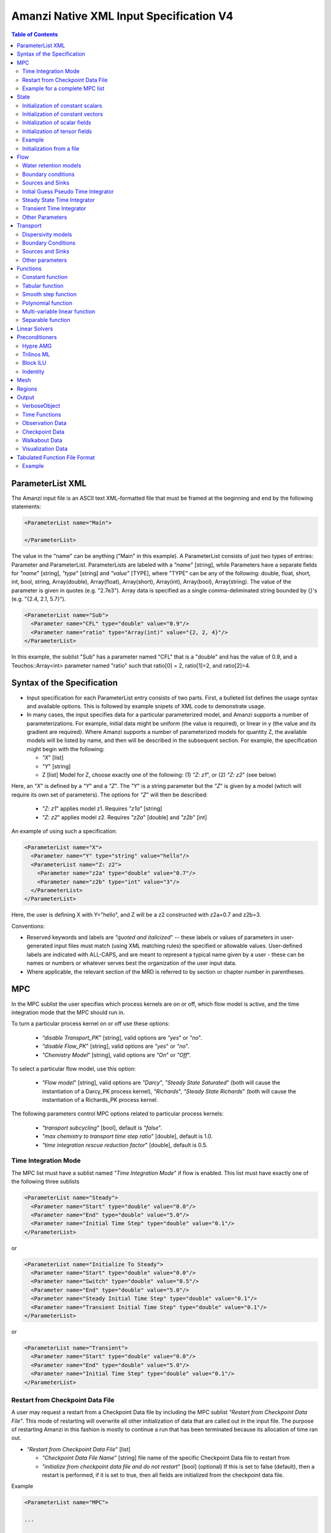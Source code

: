 ========================================
Amanzi Native XML Input Specification V4
========================================

.. contents:: **Table of Contents**



ParameterList XML
=================

The Amanzi input file is an ASCII text XML-formatted file that must be framed 
at the beginning and end by the following statements:


.. code-block:: xml

  <ParameterList name="Main">

  </ParameterList>

The value in the "name" can be anything ("Main" in this example).  
A ParameterList consists of just two types of entries: Parameter and ParameterList.  
ParameterLists are labeled with a `"name`" [string], while Parameters have a separate 
fields for `"name`" [string], `"type`" [string] and `"value`" [TYPE], where "TYPE" can 
be any of the following: double, float, short, int, bool, string, Array(double), Array(float), 
Array(short), Array(int), Array(bool), Array(string).  
The value of the parameter is given in quotes (e.g. "2.7e3").  
Array data is specified as a single comma-deliminated string bounded by {}'s (e.g. "{2.4, 2.1, 5.7}").

.. code-block:: xml

  <ParameterList name="Sub">
    <Parameter name="CFL" type="double" value="0.9"/>
    <Parameter name="ratio" type="Array(int)" value="{2, 2, 4}"/>
  </ParameterList>

In this example, the sublist "Sub" has a parameter named "CFL" that is a "double" and has 
the value of 0.9, and a Teuchos::Array<int> parameter named "ratio" such that ratio[0] = 2, 
ratio[1]=2, and ratio[2]=4.


Syntax of the Specification
===========================

* Input specification for each ParameterList entry consists of two parts.  
  First, a bulleted list defines the usage syntax and available options.  
  This is followed by example snipets of XML code to demonstrate usage.

* In many cases, the input specifies data for a particular parameterized model, and Amanzi 
  supports a number of parameterizations.  
  For example, initial data might be uniform (the value is required), or linear in y (the value 
  and its gradient are required).  
  Where Amanzi supports a number of parameterized models for quantity Z, the available 
  models will be listed by name, and then will be described in the subsequent section.  
  For example, the specification might begin with the following:


  * `"X`" [list] 

  * `"Y`" [string]

  * Z [list] Model for Z, choose exactly one of the following: (1) `"Z: z1`", or (2) `"Z: z2`" (see below) 

Here, an `"X`" is defined by a `"Y`" and a `"Z`".  
The `"Y`" is a string parameter but the `"Z`" is given by a model (which will require its own set of parameters).
The options for `"Z`" will then be described:

 * `"Z: z1`" applies model z1.  Requires `"z1a`" [string]

 * `"Z: z2`" applies model z2.  Requires `"z2a`" [double] and `"z2b`" [int]

An example of using such a specification:

.. code-block:: xml

    <ParameterList name="X">
      <Parameter name="Y" type="string" value="hello"/>
      <ParameterList name="Z: z2">
        <Parameter name="z2a" type="double" value="0.7"/>
        <Parameter name="z2b" type="int" value="3"/>
      </ParameterList>   
    </ParameterList>   
 
Here, the user is defining X with Y="hello", and Z will be a z2 constructed with z2a=0.7 and z2b=3.

Conventions:

* Reserved keywords and labels are `"quoted and italicized`" -- these labels or values of parameters in user-generated input files must match (using XML matching rules) the specified or allowable values.  User-defined labels are indicated with ALL-CAPS, and are meant to represent a typical name given by a user - these can be names or numbers or whatever serves best the organization of the user input data.

* Where applicable, the relevant section of the MRD is referred to by section or chapter number in parentheses.



MPC
===

In the MPC sublist the user specifies which process kernels are on or off, which 
flow model is active, and the time integration mode that the MPC should run in.

To turn a particular process kernel on or off use these options:

 * `"disable Transport_PK`" [string], valid options are `"yes`" or `"no`".

 * `"disable Flow_PK`" [string], valid options are `"yes`" or `"no`".

 * `"Chemistry Model`" [string], valid options are `"On`" or `"Off`".

To select a particular flow model, use this option:

 * `"Flow model`" [string], valid options are `"Darcy`", `"Steady State Saturated`" 
   (both will cause the instantiation of a Darcy_PK process kernel), `"Richards`", 
   `"Steady State Richards`" (both will cause the instantiation of a Richards_PK 
   process kernel.

The following parameters control MPC options related to particular process kernels:

 * `"transport subcycling`" [bool], default is `"false`".

 * `"max chemistry to transport time step ratio`" [double], default is 1.0.

 * `"time integration rescue reduction factor`" [double], default is 0.5.

Time Integration Mode
---------------------

The MPC list must have a sublist named `"Time Integration Mode`" if flow is enabled.
This list must have exactly one of the following three sublists

.. code-block:: xml

      <ParameterList name="Steady">
        <Parameter name="Start" type="double" value="0.0"/>
        <Parameter name="End" type="double" value="5.0"/>
        <Parameter name="Initial Time Step" type="double" value="0.1"/>
      </ParameterList>

or

.. code-block:: xml

      <ParameterList name="Initialize To Steady">
        <Parameter name="Start" type="double" value="0.0"/>
        <Parameter name="Switch" type="double" value="0.5"/>
        <Parameter name="End" type="double" value="5.0"/>
        <Parameter name="Steady Initial Time Step" type="double" value="0.1"/>
        <Parameter name="Transient Initial Time Step" type="double" value="0.1"/>
      </ParameterList>

or

.. code-block:: xml

      <ParameterList name="Transient">
        <Parameter name="Start" type="double" value="0.0"/>
        <Parameter name="End" type="double" value="5.0"/>
        <Parameter name="Initial Time Step" type="double" value="0.1"/>
      </ParameterList>




Restart from Checkpoint Data File
---------------------------------

A user may request a restart from a Checkpoint Data file by including the MPC sublist 
`"Restart from Checkpoint Data File`". This mode of restarting
will overwrite all other initialization of data that are called out in the input file.
The purpose of restarting Amanzi in this fashion is mostly to continue a run that has been 
terminated because its allocation of time ran out.


* `"Restart from Checkpoint Data File`" [list]

  * `"Checkpoint Data File Name`" [string] file name of the specific Checkpoint Data file to restart from

  * `"initialize from checkpoint data file and do not restart`" [bool] (optional) If this is set to false (default), then a restart is performed, if it is set to true, then all fields are initialized from the checkpoint data file.

Example

.. code-block:: xml
  
  <ParameterList name="MPC">
 
  ...

    <ParameterList name="Restart from Checkpoint Data File">
      <Parameter name="Checkpoint Data File Name" type="string" value="chk00123.h5"/>
    </ParameterList>
   
  ...
  
  </ParameterList>


In this example, Amanzi is restarted with all state data initialized from the Checkpoint 
Data file named chk00123.h5. All other initialization of field variables that might be called 
out in the input file is ignored.  Recall that the value for the current time and current cycle
is read from the checkpoint. 

Example for a complete MPC list
-------------------------------

The following is an example of a complete MPC list:

.. code-block:: xml

  <ParameterList name="MPC">
    <ParameterList name="Time Integration Mode">
      <ParameterList name="Initialize To Steady">
        <Parameter name="Start" type="double" value="0.00000000000000000e+00"/>
        <Parameter name="Switch" type="double" value="5.00000000000000000e-01"/>
        <Parameter name="End" type="double" value="5.00000000000000000e+00"/>
        <Parameter name="Steady Initial Time Step" type="double" value="1.00000000000000006e-01"/>
        <Parameter name="Transient Initial Time Step" type="double" value="1.00000000000000006e-01"/>
      </ParameterList>
    </ParameterList>
    <Parameter name="disable Transport_PK" type="string" value="yes"/>
    <Parameter name="Chemistry Model" type="string" value="Off"/>
    <Parameter name="disable Flow_PK" type="string" value="no"/>
    <Parameter name="Flow model" type="string" value="Steady State Saturated"/>
    <ParameterList name="Restart from Checkpoint Data File">
      <Parameter name="Checkpoint Data File Name" type="string" value="steady-checkpoint.h5"/>
    </ParameterList>
    <ParameterList name="VerboseObject">
      <Parameter name="Verbosity Level" type="string" value="high"/>
    </ParameterList>
  </ParameterList>



State
=====

State allows the user to initialize physical fields using a variety of 
tools. 

Initialization of constant scalars
----------------------------------

A constant scalar field is the global (with respect to the mesh) constant. 
At the moment, the set of such fields includes fluid density 
and fluid viscosity.
The initialization requires to provide a named sublist with a single
parameter `"value`".

.. code-block:: xml

  <ParameterList name="fluid_density">
    <Parameter name="value" type="double" value="998.0"/>
  </ParameterList>


Initialization of constant vectors
----------------------------------

A constant vector field is the global (with respect to the mesh) vector constant. 
At the moment, the set of such vector constants includes gravity.
The initialization requires to provide a named sublist with a single
parameter `"Array(double)`". In two dimensions, is looks like

.. code-block:: xml

  <ParameterList name="gravity">
    <Parameter name="value" type="Array(double)" value="{0.0, -9.81}"/>
  </ParameterList>


Initialization of scalar fields
-------------------------------

A variable scalar field is defined by a few functions (labeled for instance,
`"Mesh Block i`" with non-overlapping ranges. 
The required parameters for each function are `"region`", `"component`",
and the function itself.

.. code-block:: xml

  <ParameterList name="porosity"> 
    <ParameterList name="function">
      <ParameterList name="Mesh Block 1">
        <Parameter name="region" type="string" value="Computational domain"/>
        <Parameter name="component" type="string" value="cell"/>
        <ParameterList name="function">
          <ParameterList name="function-constant">
            <Parameter name="value" type="double" value="0.2"/>
          </ParameterList>
        </ParameterList>
      </ParameterList>
      <ParameterList name="Mesh Block 2">
        ...
      </ParameterList>
    </ParameterList>
  </ParameterList>


Initialization of tensor fields
-------------------------------

A variable tensor (or vector) field is defined similarly to 
a variable scalar field. 
The difference lies in the definition of the function which
is now a multi-values function.
The required parameters are `"Number of DoFs`" and `"Function type`". 

.. code-block:: xml

  <ParameterList name="function">
    <Parameter name="Number of DoFs" type="int" value="2"/>
    <Parameter name="Function type" type="string" value="composite function"/>
    <ParameterList name="DoF 1 Function">
      <ParameterList name="function-constant">
        <Parameter name="value" type="double" value="1.9976e-12"/>
      </ParameterList>
    </ParameterList>
    <ParameterList name="DoF 2 Function">
      <ParameterList name="function-constant">
        <Parameter name="value" type="double" value="1.9976e-13"/>
      </ParameterList>
    </ParameterList>
  </ParameterList>

Example
-------

The complete example of a state initialization is below.

.. code-block:: xml

  <ParameterList name="state">
    <ParameterList name="initial conditions">
      <ParameterList name="fluid_density">
        <Parameter name="value" type="double" value="998.0"/>
      </ParameterList>

      <ParameterList name="fluid_viscosity">
        <Parameter name="value" type="double" value="0.001"/>
      </ParameterList>

      <ParameterList name="gravity">
        <Parameter name="value" type="Array(double)" value="{0.0, -9.81}"/>
      </ParameterList>

      <ParameterList name="porosity"> <!-- pressure is done similarly -->
        <ParameterList name="function">
          <ParameterList name="domain">
            <Parameter name="region" type="string" value="Computational domain"/>
            <Parameter name="component" type="string" value="cell"/>
            <ParameterList name="function">
              <ParameterList name="function-constant">
                <Parameter name="value" type="double" value="0.2"/>
              </ParameterList>
            </ParameterList>
          </ParameterList>
        </ParameterList>
      </ParameterList>

      <ParameterList name="permeability">
        <ParameterList name="function">
          <ParameterList name="Mesh Block 1">
            <Parameter name="region" type="string" value="Material 1 Region"/>
            <Parameter name="component" type="string" value="cell"/>
            <ParameterList name="function">
              <Parameter name="Function type" type="string" value="composite function"/>
              <Parameter name="Number of DoFs" type="int" value="2"/>
              <ParameterList name="DoF 1 Function">
                <ParameterList name="function-constant">
                  <Parameter name="value" type="double" value="1e-12"/>
                </ParameterList>
              </ParameterList>
              <ParameterList name="DoF 2 Function">
                <ParameterList name="function-constant">
                  <Parameter name="value" type="double" value="1e-13"/>
                </ParameterList>
              </ParameterList>
            </ParameterList>
          </ParameterList>
          <ParameterList name="Mesh Block 2">
            <Parameter name="region" type="string" value="Material 2 Region"/>
            <Parameter name="component" type="string" value="cell"/>
            <ParameterList name="function">
              <Parameter name="Function type" type="string" value="composite function"/>
              <Parameter name="Number of DoFs" type="int" value="2"/>
              <ParameterList name="DoF 1 Function">
                <ParameterList name="function-constant">
                  <Parameter name="value" type="double" value="2e-13"/>
                </ParameterList>
              </ParameterList>
              <ParameterList name="DoF 2 Function">
                <ParameterList name="function-constant">
                  <Parameter name="value" type="double" value="2e-14"/>
                </ParameterList>
              </ParameterList>
            </ParameterList>
          </ParameterList>
        </ParameterList>
      </ParameterList>
    </ParameterList>
  </ParameterList>


Initialization from a file
--------------------------

Some data can be initialized from files. Additional sublist has to be added to
named sublist of the `"state`" list with the file name and names of attributes. 
The provided data will override results of other initialization tools. 
Here is an example:

.. code-block:: xml

  <ParameterList name="permeability">
    <ParameterList name="exodus file initialization">
      <Parameter name="file" type="string" value="mesh_with_data.exo"/>
      <Parameter name="attribute" type="string" value="perm"/>
    </ParameterList>
  </ParameterList>


Flow
====

Flow sublist includes exactly one sublist, either `"Darcy Problem`" or `"Richards Problem`".
Structure of both sublists is quite similar. We make necessary comments on their differences.

Water retention models
-----------------------

User defines water retention models in sublist `"Water retention models`". 
It contains as many sublists, 
e.g. `"Soil 1`", `"Soil 2`", etc, as there are different soils. 
This list is required for `"Richards Problem`" sublist only.
 
The water retention models are associated with non-overlapping regions. Each of the sublists (e.g. `"Soil 1`") 
includes a few mandatory parameters: region name, model name, and parameters for the selected model.
The available models are `"van Genuchten`", `"Brooks Corey`", and `"fake`". 
The later is used only to set up a simple analytic solution for convergence study. 
The available models for the relative permeability are `"Mualem`" (default) and `"Burdine`".
An example with two soils having different water retention models is:

.. code-block:: xml

  <ParameterList name="Water retention models">
    <ParameterList name="Soil 1">
       <Parameter name="region" type="string" value="Top Half"/>
       <Parameter name="water retention model" type="string" value="van Genuchten"/>
       <Parameter name="van Genuchten alpha" type="double" value="0.000194"/>
       <Parameter name="van Genuchten m" type="double" value="0.28571"/>
       <Parameter name="van Genuchten l" type="double" value="0.5"/>
       <Parameter name="residual saturation" type="double" value="0.103"/>
       <Parameter name="relative permeability model" type="string" value="Mualem"/>
    </ParameterList>

    <ParameterList name="Soil 2">
       <Parameter name="region" type="string" value="Bottom Half"/>
       <Parameter name="water retention model" type="string" value="Brooks Corey"/>
       <Parameter name="Brooks Corey lambda" type="double" value="0.0014"/>
       <Parameter name="Brooks Corey alpha" type="double" value="0.000194"/>
       <Parameter name="Brooks Corey l" type="double" value="0.51"/>
       <Parameter name="residual saturation" type="double" value="0.103"/>
       <Parameter name="regularization interval" type="double" value="0.0"/>
       <Parameter name="relative permeability model" type="string" value="Burdine"/>
    </ParameterList>
  </ParameterList>


Amanzi performs rudimentary checks of validity of the provided parameters. 
The relative permeability curves can be calculated and saved in the file krel_pc.txt
and krel_sat.txt using the following optional commands (that go to `"Water retention models`" list):

.. code-block:: xml

  <ParameterList name="Water retention models">
    ...
    <Parameter name="plot krel-pc curves" type="Array(double)" value="{0.0, 0.1, 3000.0}"/>
    <Parameter name="plot krel-sat curves" type="Array(double)" value="{0.0001, 0.01, 1.0}"/>
  </ParameterList>

The triple of doubles means the starting capillary pressure (resp., saturation), the period, and 
the final capillary pressure (resp., saturation).
Each line in the output file will contain the capillary pressure (resp., saturation) and relative 
permeability values for all water retention models in the order they appear in the input spec.


Boundary conditions
-------------------

Boundary conditions are defined in sublist `"boundary conditions`". Four types of boundary 
conditions are supported:

* `"pressure`" [list] Dirichlet boundary condition, a pressure is prescribed on a surface region. 

* `"mass flux`" [list] Neumann boundary condition, an outward mass flux is prescribed on a surface region.
  This is the default boundary condition. If no condition is specified on a mesh face, zero flux 
  boundary condition is used implicitly. 

* `"static head`" [list] Dirichlet boundary condition, the hydrostatic pressure is prescribed on a surface region.

* `"seepage face`" [list] Seepage face boundary condition, a dynamic combination of the `"pressure`" and 
  `"mass flux`" boundary conditions on a region. 
  The atmospheric pressure is prescribed if internal pressure is higher. Otherwise, the outward mass flux is prescribed. 

The following example includes all four types of boundary conditions. The boundary of a square domain 
is split into six pieces. Constant function is used for simplicity and can be replaced by any
of the other available functions:

.. code-block:: xml

     <ParameterList name="boundary conditions">
       <ParameterList name="pressure">
         <ParameterList name="BC 0">
           <Parameter name="regions" type="Array(string)" value="{West side Top, East side Top}"/>
           <ParameterList name="boundary pressure">
             <ParameterList name="function-constant">
               <Parameter name="value" type="double" value="101325.0"/>
             </ParameterList>
           </ParameterList>
         </ParameterList>
       </ParameterList>

       <ParameterList name="mass flux">
         <ParameterList name="BC 1">
           <Parameter name="regions" type="Array(string)" value="{North side, South side}"/>
           <Parameter name="rainfall" type="bool" value="false"/>
           <ParameterList name="outward mass flux">
             <ParameterList name="function-constant">
               <Parameter name="value" type="double" value="0.0"/>
             </ParameterList>
           </ParameterList>
         </ParameterList>
       </ParameterList>

       <ParameterList name="static head">
         <ParameterList name="BC 2">
           <Parameter name="regions" type="Array(string)" value="{West side Bottom}"/>
           <Parameter name="relative to top" type="bool" value="true"/>
           <ParameterList name="water table elevation">
             <ParameterList name="function-constant">
               <Parameter name="value" type="double" value="10.0"/>
             </ParameterList>
           </ParameterList>
         </ParameterList>
       </ParameterList>

       <ParameterList name="seepage face">
         <ParameterList name="BC 3">
           <Parameter name="regions" type="Array(string)" value="{East side Bottom}"/>
           <ParameterList name="outward mass flux">
             <ParameterList name="function-constant">
               <Parameter name="value" type="double" value="1.0"/>
             </ParameterList>
           </ParameterList>
         </ParameterList>
       </ParameterList>
     </ParameterList>

The above boundary conditions are the four major models supported by Amanzi. In addition to
that each model may support a few submodels. A submodel is defined by additional
parameters described below. Mix and match of parameters is allowed.

* `"rainfall`" [bool] indicates that the mass flux is defined with respect to the gravity 
  vector and the actual influx depends on boundary slope. Default value is `"false`".

* `"relative to top`" [bool] indicates that the static head is defined with respect
  to the top boundary (a curve in 3D) of the specified regions. Support of 2D is turned off.
  Default value is `"false`". 

* `"submodel`" [string] indicates different models for the seepage face boundary condition.
  It can take values `"PFloTran`", `"FACT`", and `"Amanzi`". The first option leads to a 
  discontinuous change of the boundary condition type from the infiltration to pressure. 
  The second option is described
  in the document on mathematical models. It employs a smooth transition from the infiltration 
  to mixed boundary condition. The third option combines the above two. Is uses a smooth transition
  from the infiltration to pressure boundary condition. 
  Default value is `"Amanzi`".

Here is an example:

.. code-block:: xml

       <ParameterList name="seepage face">
         <ParameterList name="BC 3">
           <Parameter name="regions" type="Array(string)" value="{California}"/>
           <Parameter name="rainfall" type="bool" value="true"/>
           <Parameter name="submodel" type="string" value="pflotran"/>
           <ParameterList name="outward mass flux">
             <ParameterList name="function-constant">
               <Parameter name="value" type="double" value="1.0"/>
             </ParameterList>
           </ParameterList>
         </ParameterList>
       </ParameterList>


Sources and Sinks
-----------------

The external sources are typically pumping wells. The structure
of sublist `"source terms`" follows the specification of boundary conditions. 
Again, constant functions can be replaced by any of the available time-functions:

.. code-block:: xml

     <ParameterList name="source terms">
       <ParameterList name="SRC 0">
         <Parameter name="regions" type="Array(string)" value="{Well east}"/>
         <Parameter name="spatial distribution method" type="string" value="volume"/>
         <ParameterList name="sink">
           <ParameterList name="function-constant">
             <Parameter name="value" type="double" value="-0.1"/>
           </ParameterList>
         </ParameterList>
       </ParameterList>

       <ParameterList name="SRC 1">
         <Parameter name="regions" type="Array(string)" value="{Well west}"/>
         <Parameter name="spatial distribution method" type="string" value="permeability"/>
         <ParameterList name="sink">
           <ParameterList name="function-constant">
             <Parameter name="value" type="double" value="-0.2"/>
           </ParameterList>
         </ParameterList>
       </ParameterList>
     </ParameterList>

* `"spatial distribution method`" [string] identifies a method for distributing
  source Q over the specified regions. The available options are `"volume`",
  `"none`", and `"permeability`". For option `"none`" the source term Q is measured
  in [kg/m^3/s]. For the other options, it is measured in [kg/s]. When the source function
  is defined over a few regions, Q will be distributed independently over each region.
  Default is `"none`".


Initial Guess Pseudo Time Integrator
-------------------------------------

The sublist `"initial guess pseudo time integrator`" defines parameters controlling linear and 
nonlinear solvers during calculation of the initial guess time integration. Here is an example:

.. code-block:: xml

   <ParameterList name="initial guess pseudo time integrator">
     <Parameter name="time integration method" type="string" value="Picard"/>
     <Parameter name="error control options" type="Array(string)" value="{pressure}"/>
     <Parameter name="linear solver" type="string" value="GMRES with TrilinosML"/>

     <ParameterList name="initialization">
       <Parameter name="method" type="string" value="saturated solver"/>
       <Parameter name="linear solver" type="string" value="CG with HypreAMG"/>
       <Parameter name="clipping saturation value" type="double" value="0.9"/>
     </ParameterList>

     <ParameterList name="pressure-lambda constraints">
       <Parameter name="method" type="string" value="projection"/>
       <Parameter name="linear solver" type="string" value="CG with HypreAMG"/>
     </ParameterList>

     <ParameterList name="Picard">
       <ParameterList name="Picard parameters">
         <Parameter name="convergence tolerance" type="double" value="1e-08"/>
         <Parameter name="maximum number of iterations" type="int" value="400"/>
       </ParameterList>
     </ParameterList>
   </ParameterList>

Detailed description of parameters is in the next two subsection.


Steady State Time Integrator
----------------------------

The sublist `"steady state time integrator`" defines parameters controlling linear and 
nonlinear solvers during steady state time integration. 
We break this long sublist into smaller parts. 
The first part controls preliminary steps in the time integrator.

.. code-block:: xml

   <ParameterList name="steady state time integrator">
     <Parameter name="error control options" type="Array(string)" value="{pressure, saturation}"/>
     <Parameter name="linear solver" type="string" value="GMRES with HypreAMG"/>
     <Parameter name="preconditioner" type="string" value="Hypre AMG"/>

     <ParameterList name="initialization">
       <Parameter name="method" type="string" value="saturated solver"/>
       <Parameter name="linear solver" type="string" value="CG with HypreAMG"/>
       <Parameter name="clipping pressure value" type="double" value="50000.0"/>
     </ParameterList>

     <ParameterList name="pressure-lambda constraints">
       <Parameter name="method" type="string" value="projection"/>
       <Parameter name="linear solver" type="string" value="CG with HypreAMG"/>
     </ParameterList>
   </ParameterList>

The parameters used here are

* `"error control options`" [Array(string)] lists various error control options. 
  A nonlinear solver is terminated when all listed options are passed. 
  The available options are `"pressure`", `"saturation`", and `"residual`". 
  All errors are relative, i.e. dimensionless. 
  The error in pressure is compared with capillary pressure plus atmospheric pressure. 
  The other two error are compared with 1. 
  The option `"pressure`" is always active during steady-state time integration.
  The option  `"saturation`" is always active during transient time integration.

* `"preconditioner`" [string] specifies preconditioner for nonlinear solvers.

* `"initialization`" [list] defines parameters for calculating initial pressure guess.
  It can be used to obtain pressure field which is consistent with the boundary conditions.
  Default is empty list.

  * `"method`" [string] refers to a constraint enforcement method. The only
    available option is `"saturated solver`" which lead to solving a Darcy problem.

  * `"linear solver`" [string] refers to a solver sublist of the list `"Solvers`".

  * `"clipping saturation value`" [double] is an experimental option. It is used 
    after pressure initialization to cut-off small values of pressure. By default, the 
    pressure threshold is equal to the atmospheric pressure.
    The new pressure is calculated based of the provided saturation value. Default is 0.6.

  * `"clipping pressure value`" [double] is an experimental option. It is used 
    after pressure initialization to cut-off small values of pressure below the provided
    value.

* `"enforce pressure-lambda constraints`" [list] each time the time integrator is 
  restarted, we may re-enforce the pressure-lambda relationship for new boundary conditions. 
  Default is empty list.

  * `"method`" [string] refers to a constraint enforcement method. The only 
    available option is `"projection`" which is default.

  * `"linear solver`" [string] refers to a solver sublist of the list `"Solvers`".


A specific time intergation method is invoked by parameter `"time integration method`".
The available options are `"BDF1`" and `"Picard`".
The time step change is controlled by parameter `"time integration method`".
Available options are `"fixed`", `"standard`", `"smarter`", and `"adaptive`".
The later is uder development and is based on error estimates.

.. code-block:: xml

   <ParameterList name="steady state time integrator">
     <Parameter name="max preconditioner lag iterations" type="int" value="5"/>
     <Parameter name="extrapolate initial guess" type="bool" value="true"/>

     <Parameter name="time integration method" type="string" value="BDF1"/>
     <ParameterList name="BDF1">
       <Parameter name="timestep controller type" type="string" value="standard"/>
       <ParameterList name="timestep controller standard parameters">
         <Parameter name="min iterations" type="int" value="5"/>
         <Parameter name="max iterations" type="int" value="7"/>
         <Parameter name="time step increase factor" type="double" value="1.2"/>
         <Parameter name="time step reduction factor" type="double" value="0.5"/>
         <Parameter name="max time step" type="double" value="1e+9"/>
         <Parameter name="min time step" type="double" value="0.0"/>
       </ParameterList>
     </ParameterList>
   </ParameterList>

The parameters used here are

* `"max preconditioner lag iterations`" [int] specifies frequency of 
  preconditioner recalculation.

* `"extrapolate initial guess`" [bool] identifies forward time extrapolation
  of the initial guess. Default is `"true`".

* `"time step increase factor`" [double] defines geometric grow rate for the
  initial time step. This factor is applied when nonlinear solver converged
  in less than `"min iterations`" iterations. Default is 1.0.

* `"time step reduction factor`" [double] defines abrupt time step reduction
  when nonlinear solver failed or did not converge in  `"max iterations`" iterations.

* `"max time step`" [double] is the maximum allowed time step.

* `"min time step`" [double] is the minimum allowed time step.

.. code-block:: xml

     <ParameterList name="BDF1">
       <Parameter name="solver type" type="string" value="nka"/>
       <ParameterList name="nka parameters">
         <Parameter name="nonlinear tolerance" type="double" value="1e-5"/>
         <Parameter name="limit iterations" type="int" value="30"/>
         <Parameter name="diverged tolerance" type="double" value="1+10"/>
         <Parameter name="max du growth factor" type="double" value="1e+5"/>
         <Parameter name="max divergent iterations" type="int" value="3"/>
         <Parameter name="max nka vectors" type="int" value="10"/>
         <Parameter name="modify correction" type="bool" value="false"/>
         <ParameterList name="VerboseObject">
         <Parameter name="Verbosity Level" type="string" value="high"/>
         </ParameterList>
       </ParameterList>
     </ParameterList>

The parameters used here are

* `"nonlinear tolerance`" [double] is the convergence tolerance.

* `"limit iterations`" [int] is the maximum allowed number of iterations.

* `"solver type`" [string] defines nonlinear solver used on each time step for
  a nonlinear algebraic system :math:`F(x) = 0`. 
  The available options `"nka`" and `"Newton`".

* `"diverged tolerance`" [double] is the maximum allowed error norm.

* `"max du growth factor`" [double] limits the maximum change of the norm of
  the increment `du` during one nonlinear iteration step. 

* `"max divergent iterations`" [int] limits the number of times the error
  can jump up during sequence of nonlinear iterations.

* `"max nka vectors`" [int] is the size of the Krylov space.

* `"modify correction`" [bool] allows to change (e.g. clip or damp) 
  the NKA or Newton correction. This is the experimental option with dafualt `"false`".

The remaining parameters in the time integrator sublist include 
those needed for unit tests, and future code development:

.. code-block:: xml

   <ParameterList name="steady state time integrator">
     <ParameterList name="obsolete parameters">
       <Parameter name="start time" type="double" value="0.0"/>
       <Parameter name="end time" type="double" value="100.0"/>

       <Parameter name="maximum number of iterations" type="int" value="400"/>
       <Parameter name="nonlinear iteration damping factor" type="double" value="1.0"/>
       <Parameter name="nonlinear iteration initial guess extrapolation order" type="int" value="1"/>
       <Parameter name="restart tolerance relaxation factor" type="double" value="1.0"/>
       <Parameter name="restart tolerance relaxation factor damping" type="double" value="1.0"/>

       <Parameter name="time stepping strategy" type="string" value='standard"/>
       <Parameter name="error abs tol" type="double" value="1"/>
       <Parameter name="error rel tol" type="double" value="0"/>
     </ParameterList>
   </ParameterList>

The parameters used here are

* `"time stepping strategy`" [string] allows one to define an adaptive time step increment 
  through an error estimator. The only available option is `"adaptive`". It is supported
  for the Darcy flow only. 
  The error estimator can be controlled via two parameters in the list `"time integration method`" 
  called `"absolute error tolerance`" and `"relative error tolerance`". The default values
  for these parameters are 0.001. 


Transient Time Integrator
-------------------------

The sublist `"transient time integrator`" defines parameters controlling linear and 
nonlinear solvers during transient time integration. Its parameters are similar to 
that in the sublist `"steady state time integrator`".
Here is a short example:
Note that the transient time integrator can be restarted multiple times, 
prefereably every time a simulation goes through a stress test (e.g. cribs are turning
on and off abruptly).

.. code-block:: xml

   <ParameterList name="transient time integrator">
     <Parameter name="time integration method" type="string" value="BDF1"/>
     <Parameter name="error control options" type="Array(string)" value="{pressure, saturation}"/>
     <Parameter name="linear solver" type="string" value="GMRES with HypreAMG"/>
     <Parameter name="time stepping strategy" type="string" value="adaptive"/>

     <ParameterList name="pressure-lambda constraints">
       <Parameter name="method" type="string" value="projection"/>
       <Parameter name="linear solver" type="string" value="CG with HypreAMG"/>
     </ParameterList>

     <ParameterList name="BDF1">
       ...
     </ParameterList>
   </ParameterList>

The parameters were defined above. A non-empty `"initialization`" list 
may be useful for a transient saturated simulation.


Other Parameters
-----------------------------

The remaining `"Flow`" parameters are

* `"atmospheric pressure`" [double] defines the atmospheric pressure, [Pa].

* `"relative permeability`" [string] defines a method for calculating relative
  permeability. The available self-explanatory options `"upwind with gravity`",
  are `"upwind with Darcy flux`", `"arithmetic mean`" and `"cell centered`". 
  The first three calculate the relative permeability on mesh interfaces.

* `"discretization method`" [string] helps to test new discretization methods. 
  The available options are `"mfd scaled`", `"optimized mfd scaled`",
  `"finite volume`" and `"support operator`". 
  The last option reproduces discretization method implemented in RC1. 
  The second option is recommended for general meshes.
  The third option is recommended for orthogonal meshes and diagonal absolute 
  permeability tensor.

* `"plot time history`" [bool] produces an ASCII file with time history when exists.

* `"VerboseObject`" [list] defines default verbosity level for the process kernel.
  If it does not exists, it will be created on a fly and verbosity level will be set to `"high`".
  Here is an example:

.. code-block:: xml

    <ParameterList name="VerboseObject">
      <Parameter name="Verbosity Level" type="string" value="medium"/>
    </ParameterList>



Transport
=========

The main parameters control temporal stability, spatial 
and temporal accuracy, and verbosity:

* `"CFL`" [double] time step limiter, a number less than 1 with default of 1.
   
* `"spatial discretization order`" [int] the order of the spatial discretization, either
  1 or 2. The default is 1. 
  
* `"temporal discretization order`" [int] the order of temporal discretization, either
  1 or 2. The default is 1.

* `"VerboseObject`" [list] defines default verbosity level for the process kernel.
  If it does not exists, it will be created on a fly and verbosity level will be set to `"high`".
  See an example under `"Flow`".

Here is an example:

.. code-block:: xml

   <ParameterList name="Transport">
     <Parameter name="CFL" type="double" value="1.0"/>
     <Parameter name="spatial discretization order" type="int" value="1"/>
     <Parameter name="advection limiter" type="string" value="Tensorial"/>

     <ParameterList name="VerboseObject">
       <Parameter name="Verbosity Level" type="string" value="high"/>
     </ParameterList>
   </ParameterList>  


Dispersivity models
-------------------
Two dispersivity models have been implemented: `"isotropic`" and `"Bear`". 
The anisotropic model `"Lichtner`" is pending for a more detailed 
description in the Process Models document.

Two discretization methods that preserve the maximum principles are 
`"two point flux approximation`" and `"nonliner finite volume`". 
The first one may show significant numerical dispersion on unstructured meshes, 
the second-one is more accurate but also is a few times more expensive.

.. code-block:: xml

   <ParameterList name="Dispersivity">
     <Parameter name="numerical method" type="string" value="two point flux approximation"/>
     <Parameter name="solver" type="string" value="Dispersive Solver"/>

     <ParameterList name="Brown Sugar">
       <Parameter name="regions" type="Array(string)" value="{top region, bottom region}"/>
       <Parameter name="model" type="string" value="Bear"/>
       <Parameter name="alphaL" type="double" value="1e-2"/>
       <Parameter name="alphaT" type="double" value="1e-5"/>
       <Parameter name="D" type="double" value="1e-8"/>
       <Parameter name="tortuosity" type="double" value="1e-4"/>       
     </ParameterList>  
     
     <ParameterList name="Grey Soil">
       <Parameter name="regions" type="Array(string)" value="{middle region}"/>
       <Parameter name="model" type="string" value="Bear"/>
       <Parameter name="alphaL" type="double" value="1e-2"/>
       <Parameter name="alphaT" type="double" value="1e-5"/>
       <Parameter name="D" type="double" value="1e-8"/>
       <Parameter name="tortuosity" type="double" value="1e-4"/>
     </ParameterList>  
   </ParameterList>  

Parameter `"preconditioner`" will be replaced with more appropriate `"linear solver`".
 

Boundary Conditions
-------------------

For the advective transport, the boundary conditions must be specified on inflow parts of the
boundary. If no value is prescribed through the XML input, the zero influx boundary condition
is used. Note that the boundary condition is set up separately for each component.
The structure of boundary conditions is aligned with that used for Flow and
allows us to define spatially variable boundary conditions. 

.. code-block:: xml

   <ParameterList name="boundary conditions">
     <ParameterList name="concentration">
       <ParameterList name="H+"> 
         <ParameterList name="source for east well">   <!-- user defined name -->
           <Parameter name="regions" type="Array(string)" value="{Top, Bottom}"/>
             <ParameterList name="boundary concentration">
               <ParameterList name="function-constant">  <!-- any time function -->
                 <Parameter name="value" type="double" value="0.0"/>
               </ParameterList>
             </ParameterList>
           </ParameterList>
         </ParameterList>
         <ParameterList name="source for west well">   <!-- user defined name -->
           ...
         </ParameterList>
       </ParameterList>

       <ParameterList name="Sugar syrop"> <!-- Next component --> 
         ...
       </ParameterList>
     </ParameterList>

     <ParameterList name="outward flux">  <!-- Future boundary conditions -->
     </ParameterList>
   </ParameterList>

Sources and Sinks
-----------------

The external sources are typically located at pumping wells. The structure
of sublist `"source terms`" includes only sublists named after components. 
Again, constant functions can be replaced by any available time-function:
Note that the source values are set up separately for each component:

.. code-block:: xml

     <ParameterList name="source terms">
       <ParameterList name="concentration">
         <ParameterList name="H+"> 
           <ParameterList name="source for east well">   <!-- user defined name -->
	     <Parameter name="regions" type="Array(string)" value="{Well east}"/>
             <Parameter name="spatial distribution method" type="string" value="volume"/>
             <ParameterList name="sink">   <!-- keyword, do not change -->
             <ParameterList name="function-constant">
               <Parameter name="value" type="double" value="-0.01"/>
             </ParameterList>
           </ParameterList>
           <ParameterList name="source for west well">
              ...
           </ParameterList>
         </ParameterList>
     
         <ParameterList name="Sugar syrop">   <!-- next component name -->
           <ParameterList name="source for Well west">   <!-- user defined name -->
             <Parameter name="regions" type="Array(string)" value="{Well west}"/>
             <Parameter name="spatial distribution method" type="string" value="permeability"/>
             <ParameterList name="sink">  
               <ParameterList name="function-constant">
               <Parameter name="value" type="double" value="-0.02"/>
             </ParameterList>
           </ParameterList>
         </ParameterList>
       </ParameterList>
     </ParameterList>
    

* `"spatial distribution method`" [string] identifies a method for distributing
  source Q over the specified regions. The available options are `"volume`",
  `"none`", and `"permeability`". For option `"none`" the source term Q is measured
  in [mol/m^3/s]. For the other options, it is measured in [mol/s]. When the source function
  is defined over a few regions, Q will be distributed independently over each region.
  Default is `"none`".


Other parameters
-----------------

The `"Transport`" parameters useful for developers are:

* `"enable internal tests`" [string] various internal tests will be executed during
  the run time. The default value is `no`.
   
* `"internal tests tolerance`" [double] tolerance for internal tests such as the 
  divergence-free condition. The default value is 1e-6.


Functions
=========

To set up non-trivial boundary conditions and/or initial fields, `Amanzi`
supports a few mathematical functions. 
New function types can added easily.
Each function is defined a list:

.. code-block:: xml

  <ParameterList name="NAME">
    function-specification
  </ParameterList>

The parameter list name string `"NAME`" is arbitrary and meaningful only to the
parent parameter list.
This list is given as input to the Amanzi::FunctionFactory::Create
method which instantiates a new Amanzi::Function object.
The function-specification is one of the following parameter lists.


Constant function
-----------------
Constant function is defined as `f(x) = a`, for all `x`. 
The specification of this function needs only one parameter.
For example, when `a = 1`, we have:

.. code-block:: xml

  <ParameterList name="function-constant">
    <Parameter name="value" type="double" value="1.0"/>
  </ParameterList>
  

Tabular function
----------------
Given values :math:`x_i, y_i, i=0, ... n-1`, a tabular function :math:`f(x)` is 
defined piecewise: 

.. math::
  \begin{array}{rcl}
  f(x) &=& x_0, \quad x \le x_0,\\
  f(x) &=& f(x_{i-1}) + (x - x_{i-1}) \frac{f(x_i) - f(x_{i-1})}{x_i - x_{i-1}},
  \quad x \in (x_{i-1}, x_i],\\
  f(x) &=& x_{n-1}, \quad x > x_{n-1}.
  \end{array}

This function is continuous and linear between two consecutive points.
This behavior can be changed using parameter `"forms`".
This parameter is optional.
If specified it must be an array of length equal to one less than the length 
of `x values`.  
Each value is either `"linear`" to indicate linear interpolation on that 
interval, or `"constant`" to use the left endpoint value for that interval.
The example defines function that is zero on interval :math:`(-\infty,\,0]`,
linear on interval :math:`(0,\,1]`, constant (`f(x)=1`) on interval :math:`(1,\,2]`,
and constant (`f(x)=2`) on interval :math:`(2,\,\infty]`.

.. code-block:: xml

  <ParameterList name="function-tabular">
    <Parameter name="x values" type="Array(double)" value="{0.0, 1.0, 2.0}"/>
    <Parameter name="y values" type="Array(double)" value="{0.0, 1.0, 2.0}"/>
    <Parameter name="forms" type="Array(string)" value="{linear, constant}"/>
  </ParameterList>
  

Smooth step function
--------------------
A smooth :math:`C^2` function `f(x)` on interval :math:`[x_0,\,x_1]` is 
defined such that `f(x) = y_0` for `x < x0`, `f(x) = y_1` for `x > x_1`, 
and monotonically increasing for :math:`x \in [x_0, x_1]`.
Here is an example:

.. code-block:: xml

  <ParameterList name="function-smooth-step">
    <Parameter name="x0" type="double" value="0.0"/>
    <Parameter name="y0" type="double" value="0.0"/>
    <Parameter name="x1" type="double" value="1.0"/>
    <Parameter name="y1" type="double" value="2.0"/>
  </ParameterList>


Polynomial function
-------------------
A generic polynomial function is given by the following expression:

.. math::
  f(x) = \sum_{j=0}^n c_j (x - x_0)^{p_j}

where :math:`c_j` are coefficients of monomials,
:math:`p_j` are integer exponents, and :math:`x_0` is the reference point.
Here i san example of a quartic polynomial:

.. code-block:: xml

  <ParameterList name="function-polynomial">
    <Parameter name="coefficients" type="Array(double)" value="{1.0, 1.0}"/>
    <Parameter name="exponents" type="Array(int)" value="{2, 4}"/>
    <Parameter name="reference point" type="double" value="0.0"/>
  </ParameterList>
  

Multi-variable linear function
------------------------------
A multi-variable linear function is formally defined by
 
.. math::
  f(x) = y_0 + \sum_{j=0}^{n-1} g_j (x_j - x_{0,j}) 

with the constant term "math:`y_0` and gradient :math:`g_0,\, g_1\,\dots, g_{n-1}`.
If the reference point :math:`x_0` is specified, it must have the same
number of values as the gradient.  Otherwise, it defaults to zero.
Note that one of the parameters in a multi-valued linear function can be time.
Here is an example:

.. code-block:: xml

  <ParameterList name="function-linear">
    <Parameter name="y0" type="double" value="1.0"/>
    <Parameter name="gradient" type="Array(double)" value="{1.0, 2.0, 3.0}"/>
    <Parameter name="x0" type="Array(double)" value="{2.0, 3.0, 1.0}"/>
  </ParameterList>
  

Separable function
------------------
A separable function is defined as the product of other functions such as

.. math::
  f(x_0, x_1,\dots,x_{n-1}) = f_1(x_0)\, f_2(x_1,\dots,x_{n-1})

where :math:`f_1` is defined by the `"function1`" sublist, and 
:math:`f_2` by the `"function2`" sublist:

.. code-block:: xml

  <ParameterList name="function-separable">
    <ParameterList name="function1">
      function-specification
    </ParameterList>
    <ParameterList name="function2">
      function-specification
    </ParameterList>
  </ParameterList>



Linear Solvers
==============

This list contains sublists for various linear solvers such as PCG and GMRES.
Here is and example:

.. code-block:: xml

     <ParameterList name="Solvers">
       <ParameterList name="GMRES with HypreAMG">
         <Parameter name="iterative method" type="string" value="gmres"/>
         <Parameter name="error tolerance" type="double" value="1e-12"/>
         <Parameter name="maximum number of iterations" type="int" value="400"/>
         <Parameter name="convergence criteria" type="Array(string)" value="{relative residual}"/>
         <Parameter name="preconditioner" type="string" value="Hypre AMG"/>
         <Parameter name="size of Krylov space" type="int" value="10"/>

         <ParameterList name="VerboseObject">
           <Parameter name="Verbosity Level" type="string" value="high"/>
         </ParameterList>
       </ParameterList>
     </ParameterList>

The name `"GMRES with Hypre AMG`" is selected by the user.
It can be used by a process kernel lists to define a solver.
The verbose object is discussed below.

* `"iterative method`" [string] defines a type of Krylov-based method. The parameters
  include `"pcg'" and `"gmres`".

* `"error tolerance`" [double] is used in the convergence test. The default value is 1e-6.

* `"maximum number of iterations`" [int] is used in the convergence test. The default is 100.

* `"convergence criteria`" [Array(string)] specifies multiple convergence criteria. The list
  may include `"relative residual`", `"relative rhs`" (default), and `"absolute residual`".

* `"preconditioner`" [string] is name in the list of preconditioners. If missing, the identity
  preconditioner will be employed. Support of the identity preconditioner is the work in progress.

* `"size of Krylov space`" [int] is used in GMRES iterative method. The default value is 10.


Preconditioners
===============

Version 2 of the native input spec introduces this list. It contains sublists for various
preconditioners required by a simulation. At the moment, we support Trilinos multilevel 
preconditioner and Hypre BoomerAMG preconditioner. Here is an example:

.. code-block:: xml

     <ParameterList name="Preconditoners">
       <ParameterList name="Trilinos ML">
          <Parameter name="discretization method" type="string" value="optimized mfd scaled"/>
          <Parameter name="type" type="string" value="trilinos ml"/>
          <ParameterList name="ML Parameters">
            ... 
         </ParameterList>
       </ParameterList>

       <ParameterList name="Hypre AMG">
          <Parameter name="discretization method" type="string" value="optimized mfd scaled"/>
          <Parameter name="type" type="string" value="boomer amg"/>
          <ParameterList name="BoomerAMG Parameters">
            ...
          </ParameterList>
       </ParameterList>

       <ParameterList name="Block ILU">
          <Parameter name="discretization method" type="string" value="optimized mfd scaled"/>
          <Parameter name="type" type="string" value="block ilu"/>
          <ParameterList name="Block ILU Parameters">
            ...
          </ParameterList>
       </ParameterList>
     </ParameterList>

Names `"Trilinos ML`" and `"Hypre AMG`" are selected by the user.
They can be used by a process kernel lists to define a preconditioner.

Hypre AMG
---------

Internal parameters of Boomer AMG includes

.. code-block:: xml

   <ParameterList name="BoomerAMG Parameters">
     <Parameter name="tolerance" type="double" value="0.0"/>
     <Parameter name="smoother sweeps" type="int" value="3"/>
     <Parameter name="cycle applications" type="int" value="5"/>
     <Parameter name="strong threshold" type="double" value="0.5"/>
   </ParameterList>

Trilinos ML
-----------

Internal parameters of Trilinos ML includes

.. code-block:: xml

   <ParameterList name="ML Parameters">
     <Parameter name="ML output" type="int" value="0"/>
     <Parameter name="aggregation: damping factor" type="double" value="1.33"/>
     <Parameter name="aggregation: nodes per aggregate" type="int" value="3"/>
     <Parameter name="aggregation: threshold" type="double" value="0.0"/>
     <Parameter name="aggregation: type" type="string" value="Uncoupled"/>
     <Parameter name="coarse: type" type="string" value="Amesos-KLU"/>
     <Parameter name="coarse: max size" type="int" value="128"/>
     <Parameter name="coarse: damping factor" type="double" value="1.0"/>
     <Parameter name="cycle applications" type="int" value="2"/>
     <Parameter name="eigen-analysis: iterations" type="int" value="10"/>
     <Parameter name="eigen-analysis: type" type="string" value="cg"/>
     <Parameter name="max levels" type="int" value="40"/>
     <Parameter name="prec type" type="string" value="MGW"/>
     <Parameter name="smoother: damping factor" type="double" value="1.0"/>
     <Parameter name="smoother: pre or post" type="string" value="both"/>
     <Parameter name="smoother: sweeps" type="int" value="2"/>
     <Parameter name="smoother: type" type="string" value="Gauss-Seidel"/>
   </ParameterList>


Block ILU
---------

The internal parameters of the block ILU are as follows:

.. code-block:: xml

   <ParameterList name="Block ILU Parameters">
     <Parameter name="fact: relax value" type="double" value="1.00000000000000000e+00"/>
     <Parameter name="fact: absolute threshold" type="double" value="0.00000000000000000e+00"/>
     <Parameter name="fact: relative threshold" type="double" value="1.00000000000000000e+00"/>
     <Parameter name="fact: level-of-fill" type="int" value="0"/>
     <Parameter name="overlap" type="int" value="0"/>
     <Parameter name="schwarz: combine mode" type="string" value="Add"/>
   </ParameterList>


Indentity
---------

The identity preconditioner is instantiated if either no preconditioner is
pecified or the specified preconditoner list does not exists.


Mesh
====

Amanzi supports both structured and unstructured numerical solution approaches.
This flexibility has a direct impact on the selection and design of the underlying 
numerical algorithms, the style of the software implementations, and, ultimately, 
the complexity of the user-interface.  
`"Mesh`" is used to select between the following options:

* `"Structured`": This instructs Amanzi to use BoxLib data structures and an associated paradigm to numerically represent the flow equations.  Data containers in the BoxLib software library, developed by CCSE at LBNL, are based on a hierarchical set of uniform Cartesian grid patches.  `"Structured`" requires that the simulation domain be a single coordinate-aligned rectangle, and that the "base mesh" consists of a logically rectangular set of uniform hexahedral cells.  This option supports a block-structured approach to dynamic mesh refinement, wherein successively refined subregions of the solution are constructed dynamically to track "interesting" features of the evolving solution.  The numerical solution approach implemented under the `"Structured`" framework is highly optimized to exploit regular data and access patterns on massively parallel computing architectures.

* `"Unstructured`": This instructs Amanzi to use data structures provided in the Trilinos software framework.  To the extent possible, the discretization algorithms implemented under this option are largely independent of the shape and connectivity of the underlying cells.  As a result, this option supports an arbitrarily complex computational mesh structure that enables users to work with numerical meshes that can be aligned with geometrically complex man-made or geostatigraphical features.  Under this option, the user typically provides a mesh file that was generated with an external software package.  The following mesh file formats are currently supported: `"Exodus 2`" (see example), `"MSTK`" (see example), `"MOAB`" (see example).  Amanzi also provides a rudmentary capability to generate unstructured meshes automatically.

Usage:

* [SU] `"Mesh`" [list] accepts either (1) `"Structured`", or (2) `"Unstructured`" to indicate the meshing option that Amanzi will use

 * [S] `"Structured`" [list] accepts coordinates defining the extents of simulation domain, and number of cells in each direction.

  * [S] `"Domain Low Coordinate`" [Array(double)] Location of low corner of domain

  * [S] `"Domain High Coordinate`" [Array(double)] Location of high corner of domain

  * [S] `"Number Of Cells`" [Array(int)] the number of uniform cells in each coordinate direction

 * [U] `"Unstructured`" [list] accepts instructions to either (1) read or, (2) generate an unstructured mesh.

  * [U] `"Read Mesh File`" [list] accepts name, format of pre-generated mesh file

   * [U] `"File`" [string] name of pre-generated mesh file. Note that in the case of an Exodus II mesh file, the suffix of the serial mesh file must be .exo. When running in serial the code will read this file directly. When running in parallel, the code will instead read the partitioned files, that have been generated with a Nemesis tool. There is no need to change the file name in this case as the code will automatically load the proper files. 

   * [U] `"Format`" [string] format of pre-generated mesh file (`"MSTK`", `"MOAB`", or `"Exodus II`")

  * [U] `"Generate Mesh`" [list] accepts parameters of generated mesh (currently only `"Uniform`" supported)

   * [U] `"Uniform Structured`" [list] accepts coordinates defining the extents of simulation domain, and number of cells in each direction.

    * [U] `"Domain Low Coordinate`" [Array(double)] Location of low corner of domain

    * [U] `"Domain High Coordinate`" [Array(double)] Location of high corner of domain

    * [U] `"Number Of Cells`" [Array(int)] the number of uniform cells in each coordinate direction

   * [U] `"Expert`" [list] accepts parameters that control which particular mesh framework is to be used.

    * [U] `"Framework`" [string] one of "stk::mesh", "MSTK",
      "MOAB" or "Simple". 
    * [U] `"Verify Mesh`" [bool] true or false. 


Example of `"Structured`" mesh:

.. code-block:: xml

   <ParameterList name="Mesh">
     <ParameterList name="Structured"/>
       <Parameter name="Number of Cells" type="Array(int)" value="{100, 1, 100}"/>
       <Parameter name="Domain Low Corner" type="Array(double)" value="{0.0, 0.0, 0.0}" />
       <Parameter name="Domain High Corner" type="Array(double)" value="{103.2, 1.0, 103.2}" />
     </ParameterList>   
   </ParameterList>

Example of `"Unstructured`" mesh generated internally:

.. code-block:: xml

   <ParameterList name="Mesh">
     <ParameterList name="Unstructured"/>
       <ParameterList name="Generate Mesh"/>
         <ParameterList name="Uniform Structured"/>
           <Parameter name="Number of Cells" type="Array(int)" value="{100, 1, 100}"/>
           <Parameter name="Domain Low Corner" type="Array(double)" value="{0.0, 0.0, 0.0}" />
           <Parameter name="Domain High Corner" type="Array(double)" value="{103.2, 1.0, 103.2}" />
         </ParameterList>   
       </ParameterList>   
     </ParameterList>   
   </ParameterList>

Example of `"Unstructured`" mesh read from an external file:

.. code-block:: xml

    <ParameterList name="Mesh">
      <ParameterList name="Unstructured">
        <ParameterList name="Read Mesh File">
          <Parameter name="File" type="string" value="mesh_filename"/>
          <Parameter name="Format" type="string" value="Exodus II"/>
        </ParameterList>   
      </ParameterList>   
    </ParameterList>


Regions
=======

Regions are geometrical constructs used in Amanzi to define subsets of the computational domain in order to specify the problem
to be solved, and the output desired.  Regions may represents zero-, one-, two- or three-dimensional subsets of physical space.
for a three-dimensional problem, the simulation domain will be a three-dimensional region bounded by a set of two-dimensional 
regions.  If the simulation domain is N-dimensional, the boundary conditions must be specified over a set of regions are (N-1)-dimensional.

Amanzi automatically defines the special region labeled `"All`", which is the 
entire simulation domain. Currently, the unstructured framework does
not support the `"All`" region, but it is expected to do so in the
near future.

Under the `"Structured`" option, Amanzi also automatically defines regions for the coordinate-aligned planes that bound the domain,
using the following labels: `"XLOBC`", `"XHIBC`", `"YLOBC`", `"YHIBC`", `"ZLOBC`", `"ZHIBC`"

User-defined regions are constructed using the following syntax

 * [U][S] "Regions" [list] can accept a number of lists for named regions (REGION)

   * Shape [list] Geometric model primitive, choose exactly one of the following [see table below]: `"Region: Point`", `"Region: Box`", `"Region: Plane`", `"Region: Labeled Set`", `"Region: Layer`", `"Region: Surface`"

Amanzi supports parameterized forms for a number of analytic shapes, as well as more complex definitions based on triangulated surface files.  

+--------------------------------+-----------------------------------------+------------------------------+------------------------------------------------------------------------+
|  shape functional name         | parameters                              | type(s)                      | Comment                                                                |
+================================+=========================================+==============================+========================================================================+
| `"Region: Point"`  [SU]        | `"Coordinate`"                          | Array(double)                | Location of point in space                                             |
+--------------------------------+-----------------------------------------+------------------------------+------------------------------------------------------------------------+
| `"Region: Box"` [SU]           | `"Low Coordinate`", `"High Coordinate`" | Array(double), Array(double) | Location of boundary points of box                                     |
+--------------------------------+-----------------------------------------+------------------------------+------------------------------------------------------------------------+
| `"Region: Plane"`  [SU]        | `"Direction`", `"Location`"             | string, double               | direction: `"X`", `"-X`", etc, and `"Location`" is coordinate value    |
+--------------------------------+-----------------------------------------+------------------------------+------------------------------------------------------------------------+
| `"Region: Polygon"`  [U]       | `"Number of points`", `"Points`"        | int, Array double            | Number of polygon points and point coordinates in linear array         |
+--------------------------------+-----------------------------------------+------------------------------+------------------------------------------------------------------------+
| `"Region: Labeled Set"`        | `"Label`", `"File`",                    | string, string,              | Set per label defined in mesh file (see below)                         |
|                                | `"Format`", `"Entity`"                  | string, string               |  (available for frameworks supporting the `"File`" keyword)            |
+--------------------------------+-----------------------------------------+------------------------------+------------------------------------------------------------------------+
| `"Region: Color Function"` [S] | `"File`", `"Value`"                     | string, int                  | Set defined by color in a tabulated function file (see below)          |
+--------------------------------+-----------------------------------------+------------------------------+------------------------------------------------------------------------+
| `"Region: Layer"`              | `"File#`", `"Label#`"                   | (#=1,2) string, string       | Region between two surfaces                                            |
+--------------------------------+-----------------------------------------+------------------------------+------------------------------------------------------------------------+
| `"Region: Surface"`            | `"File`" `"Label`"                      | string, string               | Labeled triangulated face set in file                                  |
+--------------------------------+-----------------------------------------+------------------------------+------------------------------------------------------------------------+

Notes

* `"Region: Point`" defines a point in space. Using this definition, cell sets encompassing this point are retrieved inside Amanzi.

* `"Region: Box`" defines a region bounded by coordinate-aligned
  planes. Boxes are allowed to be of zero thickness in only one
  direction in which case they are equivalent to planes.

* Currently, `"Region: Plane`" is constrained to be coordinate-aligned.

* The `"Region: Labeled Set`" region defines a named set of mesh entities
  existing in an input mesh file. This is the same file that contains
  the computational mesh. The name of the entity set is given
  by `"Label`".  For example, a mesh file in the Exodus II
  format can be processed to tag cells, faces and/or nodes with
  specific labels, using a variety of external tools.  Regions based
  on such sets are assigned a user-defined label for Amanzi, which may
  or may not correspond to the original label in the exodus file.
  Note that the file used to express this labeled set may be in any
  Amanzi-supported mesh format (the mesh format is specified in the
  parameters for this option).  The `"entity`" parameter may be
  necessary to specify a unique set.  For example, an Exodus file
  requires `"Cell`", `"Face`" or `"Node`" as well as a label (which is
  an integer).  The resulting region will have the dimensionality 
  associated with the entities in the indicated set. 

  By definition, "Labeled Set" region is applicable only to the
  unstructured version of Amanzi. 

  Currently, Amanzi-U only supports mesh files in the Exodus II format.

* `"Region: Color Function`" defines a region based a specified
  integer color, `"Value`", in a structured color function file,
  `"File`". The format of the color function file is given below in
  the "Tabulated function file format" section. As
  shown in the file, the color values may be specified at the nodes or
  cells of the color function grid. A computational cell is assigned
  the 'color' of the data grid cell containing its cell centroid
  (cell-based colors) or the data grid nearest its cell-centroid
  (node-based colors). Computational cells sets are then built from
  all cells with the specified color `"Value`".

  In order to avoid, gaps and overlaps in specifying materials, it is
  strongly recommended that regions be defined using a single color
  function file. 

* `"Region: Polygon`" defines a polygonal region on which mesh faces and
  nodes can be queried. NOTE that one cannot ask for cells in a polygonal
  region.In 2D, the "polygonal" region is a line and is specified by 2 points
  In 3D, the "polygonal" region is specified by an arbitrary number of points.
  In both cases the point coordinates are given as a linear array. The polygon
  can be non-convex.

  The polygonal region can be queried for a normal. In 2D, the normal is
  defined as [Vy,-Vx] where [Vx,Vy] is the vector from point 1 to point 2.
  In 3D, the normal of the polygon is defined by the order in which points 
  are specified.

* Surface files contain labeled triangulated face sets.  The user is
  responsible for ensuring that the intersections with other surfaces
  in the problem, including the boundaries, are `"exact`" (*i.e.* that
  surface intersections are `"watertight`" where applicable), and that
  the surfaces are contained within the computational domain.  If
  nodes in the surface fall outside the domain, the elements they
  define are ignored.

  Examples of surface files are given in the `"Exodus II`" file 
  format here.

* Region names must NOT be repeated

Example:

.. code-block:: xml

  <ParameterList name="Regions">
    <ParameterList name="Top Section">
      <ParameterList name="Region: Box">
        <Parameter name="Low Coordinate" type="Array(double)" value="{2, 3, 5}"/>
        <Parameter name="High Coordinate" type="Array(double)" value="{4, 5, 8}"/>
      </ParameterList>
    </ParameterList>
    <ParameterList name="Middle Section">
      <ParameterList name="Region: Box">
        <Parameter name="Low Coordinate" type="Array(double)" value="{2, 3, 3}"/>
        <Parameter name="High Coordinate" type="Array(double)" value="{4, 5, 5}"/>
      </ParameterList>
    </ParameterList>
    <ParameterList name="Bottom Section">
      <ParameterList name="Region: Box">
        <Parameter name="Low Coordinate" type="Array(double)" value="{2, 3, 0}"/>
        <Parameter name="High Coordinate" type="Array(double)" value="{4, 5, 3}"/>
      </ParameterList>
    </ParameterList>
    <ParameterList name="Inflow Surface">
      <ParameterList name="Region: Labeled Set">
        <Parameter name="Label"  type="string" value="sideset_2"/>
	<Parameter name="File"   type="string" value="F_area_mesh.exo"/>
	<Parameter name="Format" type="string" value="Exodus II"/>
	<Parameter name="Entity" type="string" value="Face"/>
      </ParameterList>
    </ParameterList>
    <ParameterList name="Outflow plane">
      <ParameterList name="Region: Plane">
        <Parameter name="Location" type="Array(double)" value="{0.5, 0.5, 0.5}"/>
        <Parameter name="Direction" type="Array(double)" value="{0, 0, 1}"/>
      </ParameterList>
    </ParameterList>
    <ParameterList name="Sand">
      <ParameterList name="Region: Color Function">
        <Parameter name="File" type="string" value="F_area_col.txt"/>
        <Parameter name="Value" type="int" value="25"/>
      </ParameterList>
    </ParameterList>
  </ParameterList>

In this example, "Top Section", "Middle Section" and "Bottom Section"
are three box-shaped volumetric regions. "Inflow Surface" is a
surface region defined in an Exodus II-formatted labeled set
file and "Outflow plane" is a planar region. "Sand" is a volumetric
region defined by the value 25 in color function file.


Output
======

VerboseObject
-------------

Output of all components of Amanzi is controlled by a standard verbose 
object sublist. If this list is not specified, the default verbosity
value is used.

.. code-block:: xml

    <ParameterList name="VerboseObject">
      <Parameter name="Verbosity Level" type="string" value="high"/>
    </ParameterList>



Time Functions
--------------

Boundary condition functions utilize a parameterized model for time variations that is either piecewise constant or piecewise linear.  For example:

.. code-block:: xml

      <Parameter name="Times" type="Array(double)" value="{1, 2, 3}"/>
      <Parameter name="Time Values" type="Array(double)" value="{10, 20, 30}"/>
      <Parameter name="Time Functions" type="Array(string)" value="{Constant, Linear}"/>    


This defines four time intervals: (-inf,1), (1,2), (2,3), (3,+inf).  By assumption the function is constant over the first and last intervals.  The remaining 
two intervals are specified by the `"Time Functions`" parameter.  Thus, the value here is 10 anytime prior to t=2. The value increases linearly from 10 to 
20 over the interval t=2 to t=3, and then is constant at 30 for t>3.


Observation Data
----------------

A user may request any number of specific observations from Amanzi.  Each labeled Observation Data quantity involves a field quantity, a model, a region from which it will extract its source data, and a list of discrete times 
for its evaluation.  The observations are evaluated during the simulation and returned to the calling process through one of Amanzi arguments.

* `"Observation Data`" [list] can accept multiple lists for named observations (OBSERVATION)

  * `"Observation Output Filename`" [string] user-defined name for the file that the observations are written to.

  * OBSERVATION [list] user-defined label, can accept values for `"Variables`", `"Functional`", `"Region`", `"times`", and TSPS (see below).

    * `"Variables`" [Array(string)] a list of field quantities taken from the list of 
      available field quantities:

      * Volumetric water content [volume water / bulk volume]
      * Aqueous saturation [volume water / volume pore space]
      * Aqueous pressure [Pa]
      * Hydraulic Head [m] 
      * XXX Aqueous concentration [moles of solute XXX / volume water in MKS] (name formed by string concatenation, given the definitions in `"Phase Definition`" section)
      * X-, Y-, Z- Aqueous volumetric fluxe [m/s]
      * MaterialID

    * `"Functional`" [string] the label of a function to apply to each of the variables in the variable list (Function options detailed below)

    * `"Region`" [string] the label of a user-defined region

    * `"cycles start period stop`" [Array(int)] the first entry is the start cycle, the second is the cycle period, and the third is the stop cycle or -1 in which case there is no stop cycle. A visualization dump shall be written at such cycles that satisfy cycle = start + n*period, for n=0,1,2,... and cycle < stop if stop != -1.0.

    * `"cycles start period stop n`" [Array(int)] if multiple cycles start period stop parameters are needed, then use these parameters with n=0,1,2,..., and not the single `"cycles start period stop`" parameter.

    * `"cycles`" [Array(int)] an array of discrete cycles that at which a visualization dump shall be written. 

    * `"times start period stop`" [Array(double)] the first entry is the start time, the second is the time period, and the third is the stop time or -1 in which case there is no stop time. A visualization dump shall be written at such times that satisfy time = start + n*period, for n=0,1,2,... and time < stop if stop != -1.0.

    * `"times start period stop n`" [Array(double) if multiple start period stop parameters are needed, then use this these parameters with n=0,1,2,..., and not the single  `"times start period stop`" parameter.

    * `"times`" [Array(double)] an array of discrete times that at which a visualization dump shall be written.


The following Observation Data functionals are currently supported.  All of them operate on the variables identified.

* `"Observation Data: Point`" returns the value of the field quantity at a point

* `"Observation Data: Integral`" returns the integral of the field quantity over the region specified


Example:

.. code-block:: xml

  <ParameterList name="Observation Data">
    <Parameter name="Observation Output Filename" type="string" value="obs_output.out"/>
    <ParameterList name="some observation name">
      <Parameter name="Region" type="string" value="some point region name"/>
      <Parameter name="Functional" type="string" value="Observation Data: Point"/>
      <Parameter name="Variable" type="string" value="Volumetric water content"/>
      <Parameter name="times" type="Array(double)" value="{100000.0, 200000.0}"/>

      <Parameter name="cycles" type="Array(int)" value="{100000, 200000, 400000, 500000}"/>
      <Parameter name="cycles start period stop" type="Array(int)" value="{0, 100, -1}" />

      <Parameter name="times start period stop 0" type="Array(double)" value="{0.0, 10.0, 100.0}"/>
      <Parameter name="times start period stop 1" type="Array(double)" value="{100.0, 25.0, -1.0}"/>
      <Parameter name="times" type="Array(double)" value="{101.0, 303.0, 422.0}"/>

    </ParameterList>
  </ParameterList>


Checkpoint Data
---------------

A user may request periodic dumps of Amanzi Checkpoint Data.  The user has no explicit control over the content of these files, but has the guarantee that the Amanzi run will be reproducible (with accuracies determined
by machine round errors and randomness due to execution in a parallel computing environment).  Therefore, output controls for Checkpoint Data are limited to file name generation and writing frequency, by numerical cycle number.

* `"Checkpoint Data`" [list] can accept a file name base [string] and cycle data [list] 
  used to generate the file base name or directory base name that is used in writing Checkpoint Data. 

  * `"file name base`" [string] ("checkpoint")
  
  * `"file name digits`" [int] (5)

  * `"cycles start period stop`" [Array(int)] the first entry is the start cycle, the second is the cycle period, and the third is the stop cycle or -1 in which case there is no stop cycle. A visualization dump shall be written at such cycles that satisfy cycle = start + n*period, for n=0,1,2,... and cycle < stop if stop != -1.0.

  * `"cycles start period stop n`" [Array(int)] if multiple cycles start period stop parameters are needed, then use these parameters with n=0,1,2,..., and not the single `"cycles start period stop`" parameter.

  * `"cycles`" [Array(int)] an array of discrete cycles that at which a visualization dump shall be written. 

  * `"times start period stop`" [Array(double)] the first entry is the start time, the second is the time period, and the third is the stop time or -1 in which case there is no stop time. A visualization dump shall be written at such times that satisfy time = start + n*period, for n=0,1,2,... and time < stop if stop != -1.0.

  * `"times start period stop n`" [Array(double) if multiple start period stop parameters are needed, then use this these parameters with n=0,1,2,..., and not the single  `"times start period stop`" parameter.

  * `"times`" [Array(double)] an array of discrete times that at which a visualization dump shall be written.


Example:

.. code-block:: xml

  <ParameterList name="Checkpoint Data">
    <Parameter name="file name base" type="string" value="chkpoint"/>
    <Parameter name="file name digits" type="int" value="5"/>

    <Parameter name="cycles start period stop" type="Array(int)" value="{0, 100, -1}" />
    <Parameter name="cycles" type="Array(int)" value="{999, 1001}" />

    <Parameter name="times start period stop 0" type="Array(double)" value="{0.0, 10.0, 100.0}"/>
    <Parameter name="times start period stop 1" type="Array(double)" value="{100.0, 25.0, -1.0}"/>
    <Parameter name="times" type="Array(double)" value="{101.0, 303.0, 422.0}"/>
  </ParameterList>

In this example, Checkpoint Data files are written when the cycle number is 
a multiple of 100.


Walkabout Data
--------------

A user may request periodic dumps of Walkabout Data. Output controls for Walkabout Data are limited to file name generation and writing frequency, by numerical cycle number or time.

* `"Walkabout Data`" [list] can accept a file name base [string] and cycle data [list] 
  used to generate the file base name or directory base name that is used in writing Checkpoint Data. 

  * `"file name base`" [string] ("walkabout")
  
  * `"file name digits`" [int] (5)

  * `"cycles start period stop`" [Array(int)] the first entry is the start cycle, the second is the cycle period, and the third is the stop cycle or -1 in which case there is no stop cycle. A visualization dump shall be written at such cycles that satisfy cycle = start + n*period, for n=0,1,2,... and cycle < stop if stop != -1.0.

  * `"cycles start period stop n`" [Array(int)] if multiple cycles start period stop parameters are needed, then use these parameters with n=0,1,2,..., and not the single `"cycles start period stop`" parameter.

  * `"cycles`" [Array(int)] an array of discrete cycles that at which a visualization dump shall be written. 

  * `"times start period stop`" [Array(double)] the first entry is the start time, the second is the time period, and the third is the stop time or -1 in which case there is no stop time. A visualization dump shall be written at such times that satisfy time = start + n*period, for n=0,1,2,... and time < stop if stop != -1.0.

  * `"times start period stop n`" [Array(double) if multiple start period stop parameters are needed, then use this these parameters with n=0,1,2,..., and not the single  `"times start period stop`" parameter.

  * `"times`" [Array(double)] an array of discrete times that at which a visualization dump shall be written.

Example:

.. code-block:: xml

  <ParameterList name="Walkabout Data">
    <Parameter name="file name base" type="string" value="walkabout"/>
    <Parameter name="file name digits" type="int" value="5"/>

    <Parameter name="cycles start period stop" type="Array(int)" value="{0, 100, -1}" />
    <Parameter name="cycles" type="Array(int)" value="{999, 1001}" />

    <Parameter name="times start period stop 0" type="Array(double)" value="{0.0, 10.0, 100.0}"/>
    <Parameter name="times start period stop 1" type="Array(double)" value="{100.0, 25.0, -1.0}"/>
    <Parameter name="times" type="Array(double)" value="{101.0, 303.0, 422.0}"/>
  </ParameterList>

In this example, walkabout data files are written when the cycle number is 
a multiple of 100.



Visualization Data
------------------

A user may request periodic writes of field data for the purposes of visualization.  The user will specify explicitly what is to be included in the file at each snapshot.  Visualization files can only be written 
at intervals corresponding to the numerical time step values or intervals corresponding to the cycle number; writes are controlled by time step cycle number.

* `"Visualization Data`" [list] can accept a file name base [string] and cycle data [list] that is used to generate the file base name or directory base name that is used in writing visualization data.  It can also accept a set of lists to specify which field quantities to write

  * `"file name base`" [string] ("amanzi_vis")
  
  * `"cycles start period stop`" [Array(int)] the first entry is the start cycle, the second is the cycle period, and the third is the stop cycle or -1 in which case there is no stop cycle. A visualization dump shall be written at such cycles that satisfy cycle = start + n*period, for n=0,1,2,... and cycle < stop if stop != -1.0.

  * `"cycles start period stop n`" [Array(int)] if multiple cycles start period stop parameters are needed, then use these parameters with n=0,1,2,..., and not the single `"cycles start period stop`" parameter.

  * `"cycles`" [Array(int)] an array of discrete cycles that at which a visualization dump shall be written. 

  * `"times start period stop`" [Array(double)] the first entry is the start time, the second is the time period, and the third is the stop time or -1 in which case there is no stop time. A visualization dump shall be written at such times that satisfy time = start + n*period, for n=0,1,2,... and time < stop if stop != -1.0.

  * `"times start period stop n`" [Array(double) if multiple start period stop parameters are needed, then use this these parameters with n=0,1,2,..., and not the single  `"times start period stop`" parameter.

  * `"times`" [Array(double)] an array of discrete times that at which a visualization dump shall be written.

  * `"dynamic mesh`" [bool] (false) write mesh data for every visualization dump, this facilitates visualizing deforming meshes.

Example:

.. code-block:: xml

  <ParameterList name="Visualization Data">
    <Parameter name="file name base" type="string" value="chk"/>
  
    <Parameter name="cycles start period stop" type="Array(int)" value="{0, 100, -1}" />
    <Parameter name="cycles" type="Array(int)" value="{999, 1001}" />

    <Parameter name="times start period stop 0" type="Array(double)" value="{0.0, 10.0, 100.0}"/>
    <Parameter name="times start period stop 1" type="Array(double)" value="{100.0, 25.0, -1.0}"/>
    <Parameter name="times" type="Array(double)" value="{101.0, 303.0, 422.0}"/>

    <Parameter name="dynamic mesh" type="bool" value="false"/>
  </ParameterList>


Tabulated Function File Format
==============================

The following ASCII input file format supports the definition of a tabulated function defined over a grid.  Several XML input Parameters refer to files in this format.  The file consists of the following records (lines).  Each record is on a single line, except for the DATAVAL record which may be split across multiple lines.

1. **DATATYPE**:  An integer value: 0 for integer data, 1 for real data.

  * An integer-valued file is used to define a 'color' function used in the definition of a region.

2. **GRIDTYPE**:  A string that specifies the type of grid used to define the function.  The format of the rest of the file is contingent upon this value.  The currently supported options are uniform rectilinear grids in 1, 2 and 3-D, which are indicated by the values `1DCoRectMesh`, `2DCoRectMesh` and `3DCoRectMesh`, respectively (names adopted from XDMF).

For the uniform rectilinear grids, the remaining records are as follows.  Several records take 1, 2 or 3 values depending on the space dimension of the grid.

3. **NXNYNZ**: 3 (or 2, 1) integer values (NX, NY, NZ) giving the number of zones in the x, y and z coordinate directions, respectively.

4. **CORNER1**: 3 (or 2, 1) floating point values (X1, Y1, Z1) giving the coordinate of the first corner of the domain.

5. **CORNER2**: 3 (or 2, 1) floating point values (X2, Y2, Z2) giving the coordinate of the second corner of the domain.  The grid points r_{i,j,k} = (x_i, y_j, z_j) are defined as:

      x_i = X1 + i*(X2-X1)/NX, 0 <= i <= NX

      y_j = Y1 + j*(Y2-Y1)/NY, 0 <= j <= NY

      z_k = Z1 + k*(Z2-Z1)/NZ, 0 <= k <= NZ

  The (i,j,k) grid cell is defined by the corner grid points r_{i-1,j-1,k-1} and r_{i,j,k}, for 1 <= i <= NX, 1 <= j <= NY, 1 <= k <= NZ.  Note that the corner points are any pair of opposite corner points; the ordering of grid points and cells starts at CORNER1 and ends at CORNER2.

6. **DATALOC**:  An integer value: 0 for cell-based data, 1 for point-based data.


7. **DATACOL**:  An integer (N) giving the number of "columns" in the data.  This is the number of values per grid cell/point.  N=1 for a scalar valued function; N>1 for a N-vector valued function.

  * [U] only a single column is currently supported.

8. **DATAVAL**: The values of the function on the cells/points of the grid.  The values should appear in Fortran array order were the values stored in the Fortran array A(N,NX,NY,NZ) (A(N,0:NX,0:NY,0:NZ) for point-based data).  That is, the column index varies fastest, x grid index next fastest, etc.
    
Example
-------

As an example, consider the following integer-valued function in 2-D:

::
 
                  +-----+-----+-----+ (2.0,3.0)
                  |     |     |     |
                  |  2  |  1  |  1  |
                  |     |     |     |
                  +-----+-----+-----+
                  |     |     |     |
                  |  5  |  1  |  2  |
                  |     |     |     |
        (0.0,0.0) +-----+-----+-----+


The corresponding input file would be:

.. code-block:: text

  0
  2DCoRectMesh
  3 2
  0.0 0.0
  2.0 3.0
  0
  1
  5 1 2 2 1 1


